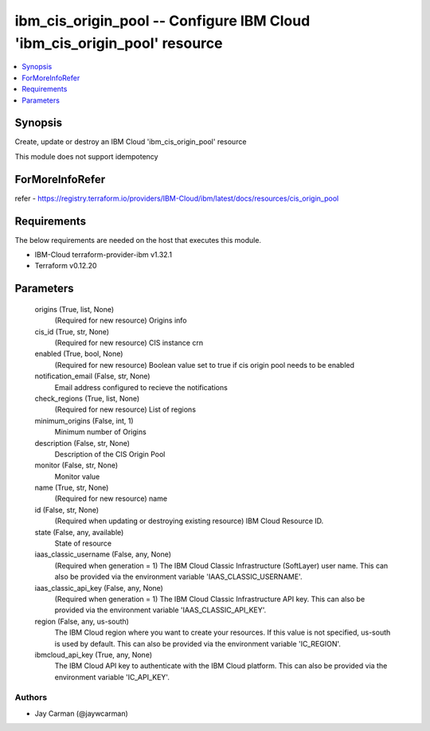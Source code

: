 
ibm_cis_origin_pool -- Configure IBM Cloud 'ibm_cis_origin_pool' resource
=========================================================================

.. contents::
   :local:
   :depth: 1


Synopsis
--------

Create, update or destroy an IBM Cloud 'ibm_cis_origin_pool' resource

This module does not support idempotency


ForMoreInfoRefer
----------------
refer - https://registry.terraform.io/providers/IBM-Cloud/ibm/latest/docs/resources/cis_origin_pool

Requirements
------------
The below requirements are needed on the host that executes this module.

- IBM-Cloud terraform-provider-ibm v1.32.1
- Terraform v0.12.20



Parameters
----------

  origins (True, list, None)
    (Required for new resource) Origins info


  cis_id (True, str, None)
    (Required for new resource) CIS instance crn


  enabled (True, bool, None)
    (Required for new resource) Boolean value set to true if cis origin pool needs to be enabled


  notification_email (False, str, None)
    Email address configured to recieve the notifications


  check_regions (True, list, None)
    (Required for new resource) List of regions


  minimum_origins (False, int, 1)
    Minimum number of Origins


  description (False, str, None)
    Description of the CIS Origin Pool


  monitor (False, str, None)
    Monitor value


  name (True, str, None)
    (Required for new resource) name


  id (False, str, None)
    (Required when updating or destroying existing resource) IBM Cloud Resource ID.


  state (False, any, available)
    State of resource


  iaas_classic_username (False, any, None)
    (Required when generation = 1) The IBM Cloud Classic Infrastructure (SoftLayer) user name. This can also be provided via the environment variable 'IAAS_CLASSIC_USERNAME'.


  iaas_classic_api_key (False, any, None)
    (Required when generation = 1) The IBM Cloud Classic Infrastructure API key. This can also be provided via the environment variable 'IAAS_CLASSIC_API_KEY'.


  region (False, any, us-south)
    The IBM Cloud region where you want to create your resources. If this value is not specified, us-south is used by default. This can also be provided via the environment variable 'IC_REGION'.


  ibmcloud_api_key (True, any, None)
    The IBM Cloud API key to authenticate with the IBM Cloud platform. This can also be provided via the environment variable 'IC_API_KEY'.













Authors
~~~~~~~

- Jay Carman (@jaywcarman)


